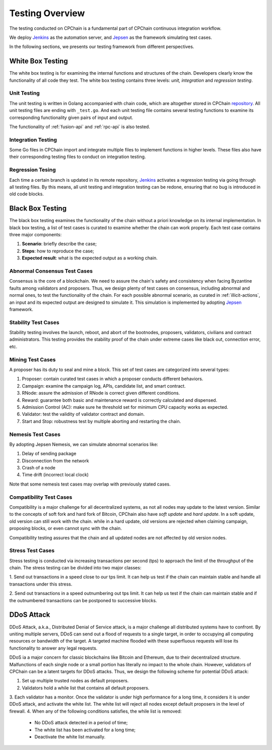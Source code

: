 .. _test-overview:

Testing Overview
==================

The testing conducted on CPChain is a fundamental part of CPChain continuous integration workflow.

We deploy `Jenkins`_ as the automation server, and `Jepsen`_ as the framework simulating test cases.

.. _`Jenkins`: https://jenkins.io/
.. _`Jepsen`: https://jepsen.io/

In the following sections, we presents our testing framework from different perspectives.

White Box Testing
--------------------------------------

The white box testing is for examining the internal functions and structures of the chain.
Developers clearly know the functionality of all code they test.
The white box testing contains three levels: *unit, integration* and *regression testing*.


Unit Testing
++++++++++++++

The unit testing is written in Golang accompanied with chain code,
which are altogether stored in CPChain `repository`_.
All unit testing files are ending with ``_test.go``.
And each unit testing file contains several testing functions to
examine its corresponding functionality given pairs of input and output.

.. _`repository`: https://bitbucket.org/cpchain/chain/src/master/

The functionality of :ref:`fusion-api` and :ref:`rpc-api` is also tested.


Integration Testing
++++++++++++++++++++++

Some Go files in CPChain import and integrate multiple files
to implement functions in higher levels.
These files also have their corresponding testing files to
conduct on integration testing.


Regression Tesing
++++++++++++++++++++

Each time a certain branch is updated in its remote repository,
`Jenkins`_ activates a regression testing via going through all testing files.
By this means, all unit testing and integration testing can be redone,
ensuring that no bug is introduced in old code blocks.


Black Box Testing
----------------------

The black box testing examines the functionality of the chain
without a priori knowledge on its internal implementation.
In black box testing, a list of test cases is curated to examine whether
the chain can work properly.
Each test case contains three major components:

1. **Scenario**: briefly describe the case;
#. **Steps**: how to reproduce the case;
#. **Expected result**: what is the expected output as a working chain.

Abnormal Consensus Test Cases
++++++++++++++++++++++++++++++++

Consensus is the core of a blockchain.
We need to assure the chain's safety and consistency when facing Byzantine faults
among validators and proposers.
Thus, we design plenty of test cases on consensus, including abnormal and normal ones,
to test the functionality of the chain.
For each possible abnormal scenario, as curated in :ref:`illicit-actions`,
an input and its expected output are designed to simulate it.
This simulation is implemented by adopting `Jepsen`_ framework.

Stability Test Cases
+++++++++++++++++++++++

Stability testing involves the launch, reboot, and abort of
the bootnodes, proposers, validators, civilians and contract administrators.
This testing provides the stability proof of the chain
under extreme cases like black out, connection error, etc.


Mining Test Cases
++++++++++++++++++++++++++

A proposer has its duty to seal and mine a block.
This set of test cases are categorized into several types:

1. Proposer: contain curated test cases in which a proposer conducts different behaviors.
#. Campaign: examine the campaign log, APIs, candidate list, and smart contract.
#. RNode: assure the admission of RNode is correct given different conditions.
#. Reward: guarantee both basic and maintenance reward is correctly calculated and dispensed.
#. Admission Control (AC): make sure he threshold set for minimum CPU capacity works as expected.
#. Validator: test the validity of validator contract and domain.
#. Start and Stop: robustness test by multiple aborting and restarting the chain.


Nemesis Test Cases
+++++++++++++++++++

By adopting Jepsen Nemesis, we can simulate abnormal scenarios like:

1. Delay of sending package
#. Disconnection from the network
#. Crash of a node
#. Time drift (incorrect local clock)

Note that some nemesis test cases may overlap with previously stated cases.


Compatibility Test Cases
+++++++++++++++++++++++++

Compatibility is a major challenge for all decentralized systems,
as not all nodes may update to the latest version.
Similar to the concepts of soft fork and hard fork of Bitcoin,
CPChain also have *soft update* and *hard update*.
In a soft update, old version can still work with the chain.
while in a hard update, old versions are rejected when claiming campaign,
proposing blocks, or even cannot sync with the chain.

Compatibility testing assures that
the chain and all updated nodes are not affected by old version nodes.


Stress Test Cases
++++++++++++++++++


Stress testing is conducted via increasing transactions per second (tps) to
approach the limit of the throughput of the chain.
The stress testing can be divided into two major classes:

1. Send out transactions in a speed close to our tps limit.
It can help us test if the chain can maintain stable
and handle all transactions under this stress.

2. Send out transactions in a speed outnumbering out tps limit.
It can help us test if the chain can maintain stable
and if the outnumbered transactions can be postponed to successive blocks.


DDoS Attack
-------------

DDoS Attack, a.k.a., Distributed Denial of Service attack,
is a major challenge all distributed systems have to confront.
By uniting multiple servers, DDoS can send out a flood of requests to a single target,
in order to occupying all computing resources or bandwidth of the target.
A targeted machine flooded with these superfluous requests will lose its functionality
to answer any legal requests.

DDoS ia a major concern for classic blockchains like Bitcoin and Ethereum,
due to their decentralized structure.
Malfunctions of each single node or a small portion has literally no impact to the whole chain.
However, validators of CPChain can be a latent targets for DDoS attacks.
Thus, we design the following scheme for potential DDoS attack:

1. Set up multiple trusted nodes as default proposers.
2. Validators hold a while list that contains all default proposers.
3. Each validator has a monitor.
Once the validator is under high performance for a long time,
it considers it is under DDoS attack, and activate the white list.
The white list will reject all nodes except default proposers in the level of firewall.
4. When any of the following conditions satisfies, the while list is removed:
    * No DDoS attack detected in a period of time;
    * The white list has been activated for a long time;
    * Deactivate the white list manually.




